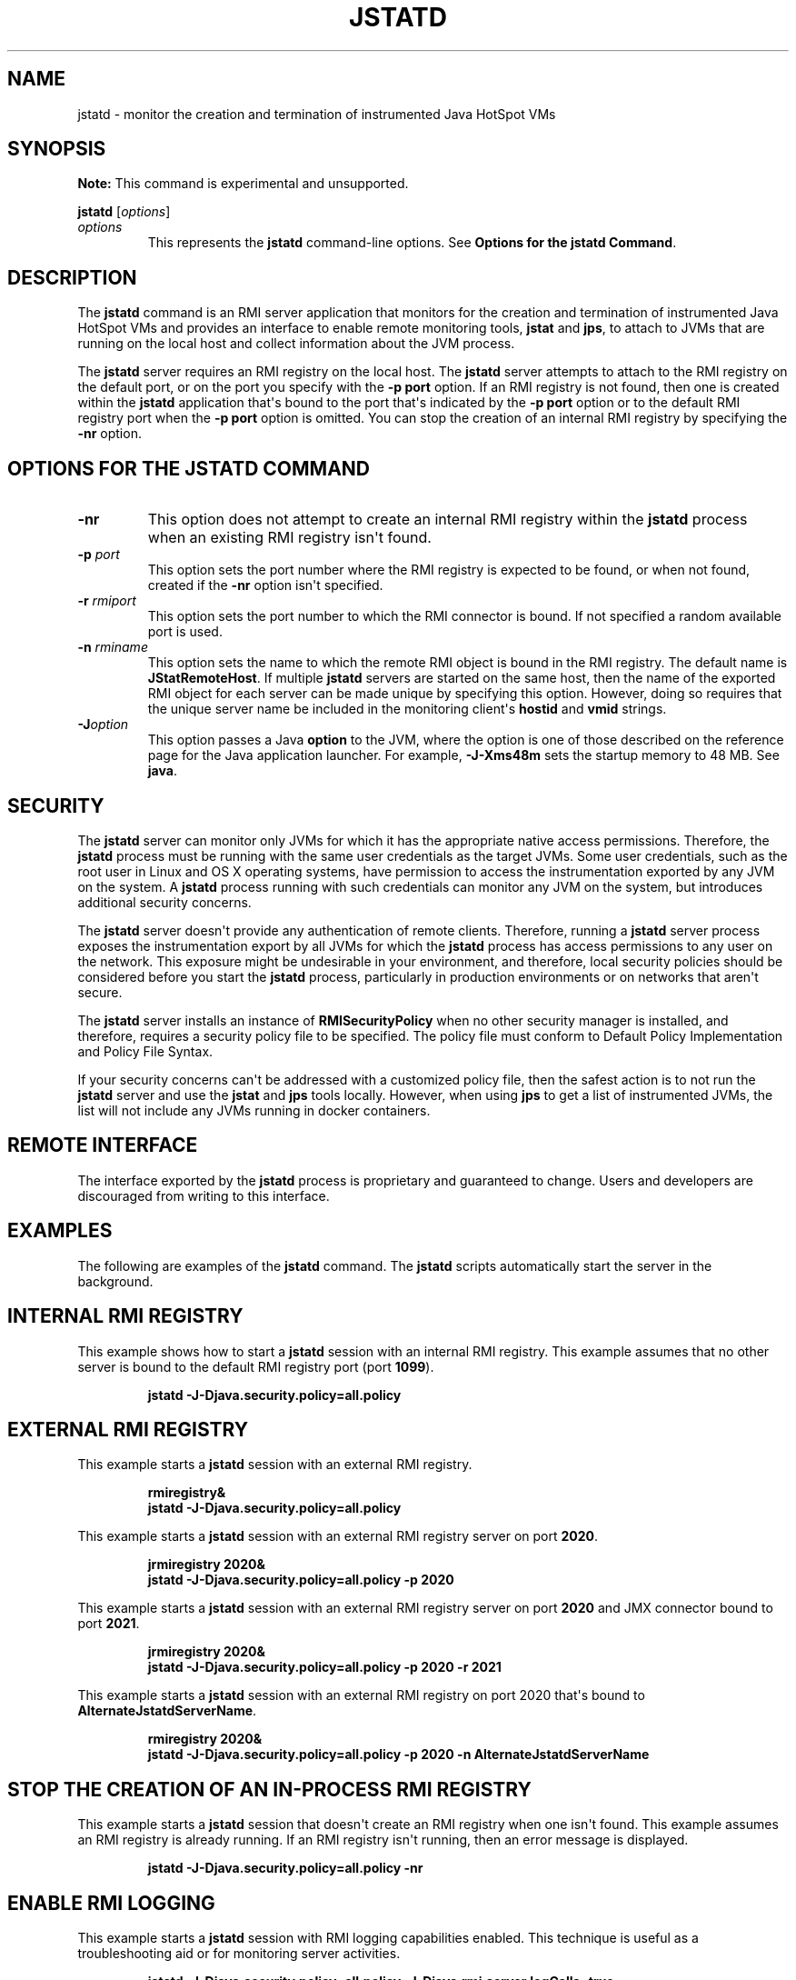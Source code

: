 .\" Copyright (c) 2004, 2020, Oracle and/or its affiliates. All rights reserved.
.\" DO NOT ALTER OR REMOVE COPYRIGHT NOTICES OR THIS FILE HEADER.
.\"
.\" This code is free software; you can redistribute it and/or modify it
.\" under the terms of the GNU General Public License version 2 only, as
.\" published by the Free Software Foundation.
.\"
.\" This code is distributed in the hope that it will be useful, but WITHOUT
.\" ANY WARRANTY; without even the implied warranty of MERCHANTABILITY or
.\" FITNESS FOR A PARTICULAR PURPOSE. See the GNU General Public License
.\" version 2 for more details (a copy is included in the LICENSE file that
.\" accompanied this code).
.\"
.\" You should have received a copy of the GNU General Public License version
.\" 2 along with this work; if not, write to the Free Software Foundation,
.\" Inc., 51 Franklin St, Fifth Floor, Boston, MA 02110-1301 USA.
.\"
.\" Please contact Oracle, 500 Oracle Parkway, Redwood Shores, CA 94065 USA
.\" or visit www.oracle.com if you need additional information or have any
.\" questions.
.\"
.\" Automatically generated by Pandoc 2.3.1
.\"
.TH "JSTATD" "1" "2020" "JDK 15" "JDK Commands"
.hy
.SH NAME
.PP
jstatd \- monitor the creation and termination of instrumented Java
HotSpot VMs
.SH SYNOPSIS
.PP
\f[B]Note:\f[R] This command is experimental and unsupported.
.PP
\f[CB]jstatd\f[R] [\f[I]options\f[R]]
.TP
.B \f[I]options\f[R]
This represents the \f[CB]jstatd\f[R] command\-line options.
See \f[B]Options for the jstatd Command\f[R].
.RS
.RE
.SH DESCRIPTION
.PP
The \f[CB]jstatd\f[R] command is an RMI server application that monitors
for the creation and termination of instrumented Java HotSpot VMs and
provides an interface to enable remote monitoring tools, \f[CB]jstat\f[R]
and \f[CB]jps\f[R], to attach to JVMs that are running on the local host
and collect information about the JVM process.
.PP
The \f[CB]jstatd\f[R] server requires an RMI registry on the local host.
The \f[CB]jstatd\f[R] server attempts to attach to the RMI registry on the
default port, or on the port you specify with the \f[CB]\-p\f[R]
\f[CB]port\f[R] option.
If an RMI registry is not found, then one is created within the
\f[CB]jstatd\f[R] application that\[aq]s bound to the port that\[aq]s
indicated by the \f[CB]\-p\f[R] \f[CB]port\f[R] option or to the default RMI
registry port when the \f[CB]\-p\f[R] \f[CB]port\f[R] option is omitted.
You can stop the creation of an internal RMI registry by specifying the
\f[CB]\-nr\f[R] option.
.SH OPTIONS FOR THE JSTATD COMMAND
.TP
.B \f[CB]\-nr\f[R]
This option does not attempt to create an internal RMI registry within
the \f[CB]jstatd\f[R] process when an existing RMI registry isn\[aq]t
found.
.RS
.RE
.TP
.B \f[CB]\-p\f[R] \f[I]port\f[R]
This option sets the port number where the RMI registry is expected to
be found, or when not found, created if the \f[CB]\-nr\f[R] option
isn\[aq]t specified.
.RS
.RE
.TP
.B \f[CB]\-r\f[R] \f[I]rmiport\f[R]
This option sets the port number to which the RMI connector is bound.
If not specified a random available port is used.
.RS
.RE
.TP
.B \f[CB]\-n\f[R] \f[I]rminame\f[R]
This option sets the name to which the remote RMI object is bound in the
RMI registry.
The default name is \f[CB]JStatRemoteHost\f[R].
If multiple \f[CB]jstatd\f[R] servers are started on the same host, then
the name of the exported RMI object for each server can be made unique
by specifying this option.
However, doing so requires that the unique server name be included in
the monitoring client\[aq]s \f[CB]hostid\f[R] and \f[CB]vmid\f[R] strings.
.RS
.RE
.TP
.B \f[CB]\-J\f[R]\f[I]option\f[R]
This option passes a Java \f[CB]option\f[R] to the JVM, where the option
is one of those described on the reference page for the Java application
launcher.
For example, \f[CB]\-J\-Xms48m\f[R] sets the startup memory to 48 MB.
See \f[B]java\f[R].
.RS
.RE
.SH SECURITY
.PP
The \f[CB]jstatd\f[R] server can monitor only JVMs for which it has the
appropriate native access permissions.
Therefore, the \f[CB]jstatd\f[R] process must be running with the same
user credentials as the target JVMs.
Some user credentials, such as the root user in Linux and OS X operating
systems, have permission to access the instrumentation exported by any
JVM on the system.
A \f[CB]jstatd\f[R] process running with such credentials can monitor any
JVM on the system, but introduces additional security concerns.
.PP
The \f[CB]jstatd\f[R] server doesn\[aq]t provide any authentication of
remote clients.
Therefore, running a \f[CB]jstatd\f[R] server process exposes the
instrumentation export by all JVMs for which the \f[CB]jstatd\f[R] process
has access permissions to any user on the network.
This exposure might be undesirable in your environment, and therefore,
local security policies should be considered before you start the
\f[CB]jstatd\f[R] process, particularly in production environments or on
networks that aren\[aq]t secure.
.PP
The \f[CB]jstatd\f[R] server installs an instance of
\f[CB]RMISecurityPolicy\f[R] when no other security manager is installed,
and therefore, requires a security policy file to be specified.
The policy file must conform to Default Policy Implementation and Policy
File Syntax.
.PP
If your security concerns can\[aq]t be addressed with a customized
policy file, then the safest action is to not run the \f[CB]jstatd\f[R]
server and use the \f[CB]jstat\f[R] and \f[CB]jps\f[R] tools locally.
However, when using \f[CB]jps\f[R] to get a list of instrumented JVMs, the
list will not include any JVMs running in docker containers.
.SH REMOTE INTERFACE
.PP
The interface exported by the \f[CB]jstatd\f[R] process is proprietary and
guaranteed to change.
Users and developers are discouraged from writing to this interface.
.SH EXAMPLES
.PP
The following are examples of the \f[CB]jstatd\f[R] command.
The \f[CB]jstatd\f[R] scripts automatically start the server in the
background.
.SH INTERNAL RMI REGISTRY
.PP
This example shows how to start a \f[CB]jstatd\f[R] session with an
internal RMI registry.
This example assumes that no other server is bound to the default RMI
registry port (port \f[CB]1099\f[R]).
.RS
.PP
\f[CB]jstatd\ \-J\-Djava.security.policy=all.policy\f[R]
.RE
.SH EXTERNAL RMI REGISTRY
.PP
This example starts a \f[CB]jstatd\f[R] session with an external RMI
registry.
.IP
.nf
\f[CB]
rmiregistry&
jstatd\ \-J\-Djava.security.policy=all.policy
\f[R]
.fi
.PP
This example starts a \f[CB]jstatd\f[R] session with an external RMI
registry server on port \f[CB]2020\f[R].
.IP
.nf
\f[CB]
jrmiregistry\ 2020&
jstatd\ \-J\-Djava.security.policy=all.policy\ \-p\ 2020
\f[R]
.fi
.PP
This example starts a \f[CB]jstatd\f[R] session with an external RMI
registry server on port \f[CB]2020\f[R] and JMX connector bound to port
\f[CB]2021\f[R].
.IP
.nf
\f[CB]
jrmiregistry\ 2020&
jstatd\ \-J\-Djava.security.policy=all.policy\ \-p\ 2020\ \-r\ 2021
\f[R]
.fi
.PP
This example starts a \f[CB]jstatd\f[R] session with an external RMI
registry on port 2020 that\[aq]s bound to
\f[CB]AlternateJstatdServerName\f[R].
.IP
.nf
\f[CB]
rmiregistry\ 2020&
jstatd\ \-J\-Djava.security.policy=all.policy\ \-p\ 2020\ \-n\ AlternateJstatdServerName
\f[R]
.fi
.SH STOP THE CREATION OF AN IN\-PROCESS RMI REGISTRY
.PP
This example starts a \f[CB]jstatd\f[R] session that doesn\[aq]t create an
RMI registry when one isn\[aq]t found.
This example assumes an RMI registry is already running.
If an RMI registry isn\[aq]t running, then an error message is
displayed.
.RS
.PP
\f[CB]jstatd\ \-J\-Djava.security.policy=all.policy\ \-nr\f[R]
.RE
.SH ENABLE RMI LOGGING
.PP
This example starts a \f[CB]jstatd\f[R] session with RMI logging
capabilities enabled.
This technique is useful as a troubleshooting aid or for monitoring
server activities.
.RS
.PP
\f[CB]jstatd\ \-J\-Djava.security.policy=all.policy\ \-J\-Djava.rmi.server.logCalls=true\f[R]
.RE
